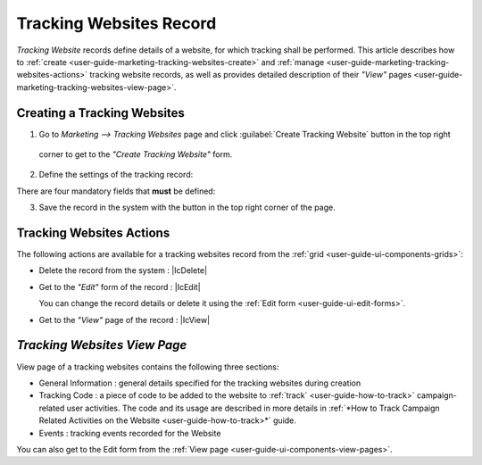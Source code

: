 
.. _user-guide-marketing-tracking:

Tracking Websites Record
========================

*Tracking Website* records define details of a website, for which tracking shall be performed. 
This article describes how to :ref:`create <user-guide-marketing-tracking-websites-create>` and 
:ref:`manage <user-guide-marketing-tracking-websites-actions>` tracking website records, as well as provides detailed 
description of their *"View"* pages <user-guide-marketing-tracking-websites-view-page>`. 


.. _user-guide-marketing-tracking-websites-create:

Creating a Tracking Websites
--------------------

1. Go to *Marketing --> Tracking Websites* page and click :guilabel:`Create Tracking Website` button in the top right 
  corner to get to the *"Create Tracking Website"* form.
   
.. image:: ./img/marketing/tracking_general.png

2. Define the settings of the tracking record:

There are four mandatory fields that **must** be defined:
  
.. csv-table::
  :header: "**Name**","**Description**"
  :widths: 10, 30

  "**Name***","Name used to refer to the record in the system"
  "**Identifier***","Unique code of the website used to generate its tracking"
  "**Url***","Url of the website to be tracked" 
  "**Owner***","Limits the list of Users that can manage the tracking website record to its owner and users, whose roles
  allow managing tracking-websites of the owner (e.g. members of the same business unit, system administrator, etc.)
  
  By default, the user creating the tracking websites is chosen.

  - Click |BCrLOwnerClear| button to clear the field
  
  - Click |Bdropdown| button to choose one of available users from the list

  - Click |BGotoPage| button to choose from the *"Select Owner"* page." 

.. image:: ./img/marketing/marketing_tracking_general.png

3. Save the record in the system with the button in the top right corner of the page.




.. _user-guide-marketing-tracking-websites-actions:

Tracking Websites Actions
----------------

The following actions are available for a tracking websites record from the :ref:`grid <user-guide-ui-components-grids>`:

.. image:: ./img/marketing/tracking_grid_actions.png

- Delete the record from the system : |IcDelete| 

- Get to the *"Edit"* form of the record : |IcEdit| 
  
  You can change the record details or delete it using the :ref:`Edit form <user-guide-ui-edit-forms>`.


- Get to the *"View"* page of the record :  |IcView| 



.. _user-guide-marketing-tracking-websites-view-page:

*Tracking Websites View Page*
-----------------------------

.. image:: ./img/marketing/tracking_view.png

View page of a tracking websites contains the following three sections:

- General Information : general details specified for the tracking websites during creation

- Tracking Code : a piece of code to be added to the website to :ref:`track` <user-guide-how-to-track>` campaign-related
  user activities. The code and its usage are described in more details in :ref:`*How to Track Campaign Related 
  Activities on the Website <user-guide-how-to-track>*` guide.

- Events : tracking events recorded for the Website


You can also get to the Edit form from the :ref:`View page <user-guide-ui-components-view-pages>`.



 


